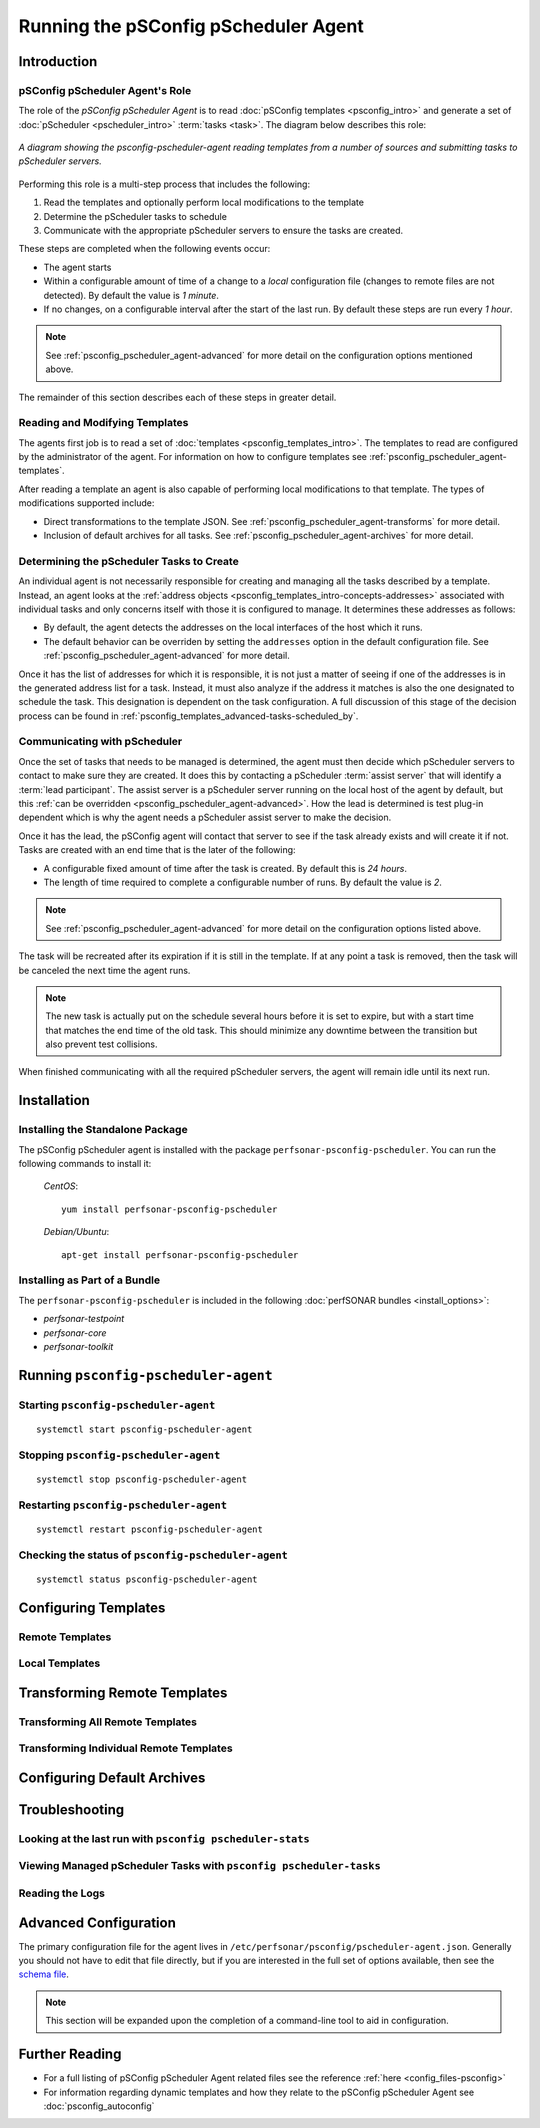**************************************************************
Running the pSConfig pScheduler Agent
**************************************************************

.. _psconfig_pscheduler_agent-intro:

Introduction
===============

.. _psconfig_pscheduler_agent-intro-role:

pSConfig pScheduler Agent's Role
---------------------------------
The role of the *pSConfig pScheduler Agent* is to read :doc:`pSConfig templates <psconfig_intro>` and generate a set of :doc:`pScheduler <pscheduler_intro>` :term:`tasks <task>`. The diagram below describes this role:

.. figure:: images/psconfig_pscheduler_agent-arch.png
    :align: center
    
    *A diagram showing the psconfig-pscheduler-agent reading templates from a number of sources and submitting tasks to pScheduler servers.*
    
Performing this role is a multi-step process that includes the following:

#. Read the templates and optionally perform local modifications to the template
#. Determine the pScheduler tasks to schedule
#. Communicate with the appropriate pScheduler servers to ensure the tasks are created.

These steps are completed when the following events occur:

* The agent starts
* Within a configurable amount of time of a change to a *local* configuration file (changes to remote files are not detected). By default the value is *1 minute*.
* If no changes, on a configurable interval after the start of the last run. By default these steps are run every *1 hour*. 

.. note:: See :ref:`psconfig_pscheduler_agent-advanced` for more detail on the configuration options mentioned above. 

The remainder of this section describes each of these steps in greater detail.

.. _psconfig_pscheduler_agent-intro-read:

Reading and Modifying Templates
----------------------------------
The agents first job is to read a set of :doc:`templates <psconfig_templates_intro>`. The templates to read are configured by the administrator of the agent. For information on how to configure templates see :ref:`psconfig_pscheduler_agent-templates`.

After reading a template an agent is also capable of performing local modifications to that template. The types of modifications supported include:

* Direct transformations to the template JSON. See :ref:`psconfig_pscheduler_agent-transforms` for more detail.
* Inclusion of default archives for all tasks. See :ref:`psconfig_pscheduler_agent-archives` for more detail.


.. _psconfig_pscheduler_agent-intro-determine:

Determining the pScheduler Tasks to Create
-------------------------------------------
An individual agent is not necessarily responsible for creating and managing all the tasks described by a template. Instead, an agent looks at the :ref:`address objects <psconfig_templates_intro-concepts-addresses>` associated with individual tasks and only concerns itself with those it is configured to manage. It determines these addresses as follows:

*  By default, the agent detects the addresses on the local interfaces of the host which it runs. 
*  The default behavior can be overriden by setting the ``addresses`` option in the default configuration file. See :ref:`psconfig_pscheduler_agent-advanced` for more detail.

Once it has the list of addresses for which it is responsible, it is not just a matter of seeing if one of the addresses is in the generated address list for a task. Instead, it must also analyze if the address it matches is also the one designated to schedule the task. This designation is dependent on the task configuration. A full discussion of this stage of the decision process can be found in :ref:`psconfig_templates_advanced-tasks-scheduled_by`.

.. _psconfig_pscheduler_agent-intro-communicate:

Communicating with pScheduler
-------------------------------
Once the set of tasks that needs to be managed is determined, the agent must then decide which pScheduler servers to contact to make sure they are created. It does this by contacting a pScheduler :term:`assist server` that will identify a :term:`lead participant`. The assist server is a pScheduler server running on the local host of the agent by default, but this :ref:`can be overridden <psconfig_pscheduler_agent-advanced>`. How the lead is determined is test plug-in dependent which is why the agent needs a pScheduler assist server to make the decision. 

Once it has the lead, the pSConfig agent will contact that server to see if the task already exists and will create it if not. Tasks are created with an end time that is the later of the following:

* A configurable fixed amount of time after the task is created. By default this is *24 hours*.
* The length of time required to complete a configurable number of runs. By default the value is *2*.

.. note:: See :ref:`psconfig_pscheduler_agent-advanced` for more detail on the configuration options listed above. 

The task will be recreated after its expiration if it is still in the template. If at any point a task is removed, then the task will be canceled the next time the agent runs.

.. note:: The new task is actually put on the schedule several hours before it is set to expire, but with a start time that matches the end time of the old task. This should minimize any downtime between the transition but also prevent test collisions. 

When finished communicating with all the required pScheduler servers, the agent will remain idle until its next run. 

.. _psconfig_pscheduler_agent-install:

Installation
=============

.. _psconfig_pscheduler_agent-standalone:

Installing the Standalone Package
-----------------------------------
The pSConfig pScheduler agent is installed with the package ``perfsonar-psconfig-pscheduler``. You can run the following commands to install it:

    *CentOS*::
    
        yum install perfsonar-psconfig-pscheduler

    *Debian/Ubuntu*::
    
        apt-get install perfsonar-psconfig-pscheduler

.. _psconfig_pscheduler_agent-bundle:

Installing as Part of a Bundle
-------------------------------
The ``perfsonar-psconfig-pscheduler`` is included in the following :doc:`perfSONAR bundles <install_options>`:

* *perfsonar-testpoint*
* *perfsonar-core*
* *perfsonar-toolkit*

.. _psconfig_pscheduler_agent-run:

Running ``psconfig-pscheduler-agent``
======================================

.. _psconfig_pscheduler_agent-run-start:

Starting ``psconfig-pscheduler-agent``
--------------------------------------
::

    systemctl start psconfig-pscheduler-agent


.. _psconfig_pscheduler_agent-run-stop:

Stopping ``psconfig-pscheduler-agent``
--------------------------------------
::

    systemctl stop psconfig-pscheduler-agent


.. _psconfig_pscheduler_agent-run-restart:

Restarting ``psconfig-pscheduler-agent``
--------------------------------------------
::

    systemctl restart psconfig-pscheduler-agent
    
.. _psconfig_pscheduler_agent-run-status:

Checking the status of ``psconfig-pscheduler-agent``
-----------------------------------------------------
::

    systemctl status psconfig-pscheduler-agent

.. _psconfig_pscheduler_agent-templates:

Configuring Templates
======================

.. _psconfig_pscheduler_agent-templates-remote:

Remote Templates
-----------------------------

.. _psconfig_pscheduler_agent-templates-local:

Local Templates
--------------------------

.. _psconfig_pscheduler_agent-transforms:

Transforming Remote Templates
===============================

.. _psconfig_pscheduler_agent-transforms-all:

Transforming All Remote Templates
-----------------------------------

.. _psconfig_pscheduler_agent-transforms-one:

Transforming Individual Remote Templates
------------------------------------------

.. _psconfig_pscheduler_agent-archives:

Configuring Default Archives
================================

.. _psconfig_pscheduler_agent-troubleshoot:

Troubleshooting
===================

.. _psconfig_pscheduler_agent-troubleshoot-stats:

Looking at the last run with ``psconfig pscheduler-stats``
-----------------------------------------------------------

.. _psconfig_pscheduler_agent-troubleshoot-tasks:

Viewing Managed pScheduler Tasks with ``psconfig pscheduler-tasks``
--------------------------------------------------------------------

.. _psconfig_pscheduler_agent-troubleshoot-logs:

Reading the Logs
-----------------

.. _psconfig_pscheduler_agent-advanced:

Advanced Configuration
========================
The primary configuration file for the agent lives in ``/etc/perfsonar/psconfig/pscheduler-agent.json``. Generally you should not have to edit that file directly, but if you are interested in the full set of options available, then see the `schema file <https://raw.githubusercontent.com/perfsonar/psconfig/master/doc/psconfig-pscheduler-agent-schema.json>`_.

.. note:: This section will be expanded upon the completion of a command-line tool to aid in configuration.

.. _psconfig_pscheduler_agent-reading:

Further Reading
=========================
* For a full listing of pSConfig pScheduler Agent related files see the reference :ref:`here <config_files-psconfig>`
* For information regarding dynamic templates and how they relate to the pSConfig pScheduler Agent see :doc:`psconfig_autoconfig`
